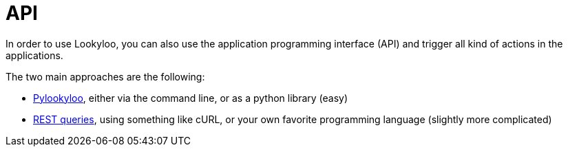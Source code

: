 [id="api"]

= API

In order to use Lookyloo, you can also use the application programming interface (API)
and trigger all kind of actions in the applications.

The two main approaches are the following:

* xref:lookyloo-pylookyloo.adoc[Pylookyloo], either via the command line, or as a python library (easy)
* xref:lookyloo-rest.adoc[REST queries], using something like cURL, or your own favorite programming language (slightly more complicated)
